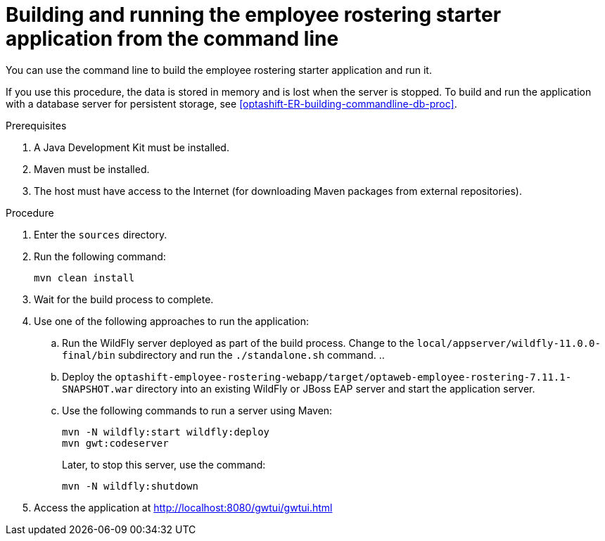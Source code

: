 [id='optashift-ER-building-commandline-proc']
= Building and running the employee rostering starter application from the command line
You can use the command line to build the employee rostering starter application and run it.

If you use this procedure, the data is stored in memory and is lost when the server is stopped. To build and run the application with a database server for persistent storage, see <<optashift-ER-building-commandline-db-proc>>.

.Prerequisites
. A Java Development Kit must be installed.
. Maven must be installed.
. The host must have access to the Internet (for downloading Maven packages from external repositories).

.Procedure
. Enter the `sources` directory.
. Run the following command:
+
[source,bash]
----
mvn clean install
----
+
. Wait for the build process to complete.
. Use one of the following approaches to run the application:
.. Run the WildFly server deployed as part of the build process. Change to the `local/appserver/wildfly-11.0.0-final/bin` subdirectory and run the `./standalone.sh` command.
.. 
.. Deploy the `optashift-employee-rostering-webapp/target/optaweb-employee-rostering-7.11.1-SNAPSHOT.war` directory into an existing WildFly or JBoss EAP server and start the application server.
.. Use the following commands to run a server using Maven:
+
[source,bash]
----
mvn -N wildfly:start wildfly:deploy
mvn gwt:codeserver
----
+
Later, to stop this server, use the command:
+
[source,bash]
----
mvn -N wildfly:shutdown
----
. Access the application at http://localhost:8080/gwtui/gwtui.html
